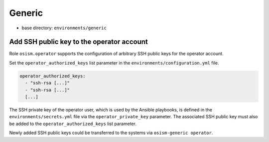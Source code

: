 =======
Generic
=======

* base directory: ``environments/generic``

Add SSH public key to the operator account
==========================================

Role ``osism.operator`` supports the configuration of arbitrary SSH public keys for the operator account.

Set the ``operator_authorized_keys`` list parameter in the ``environments/configuration.yml`` file.

.. code-block:: yaml

   operator_authorized_keys:
     - "ssh-rsa [...]"
     - "ssh-rsa [...]"
     [...]

The SSH private key of the operator user, which is used by the Ansible playbooks, is defined in the ``environments/secrets.yml`` file via the ``operator_private_key`` parameter.
The associated SSH public key must also be added to the ``operator_authorized_keys`` list parameter.

Newly added SSH public keys could be transferred to the systems via ``osism-generic operator``.
